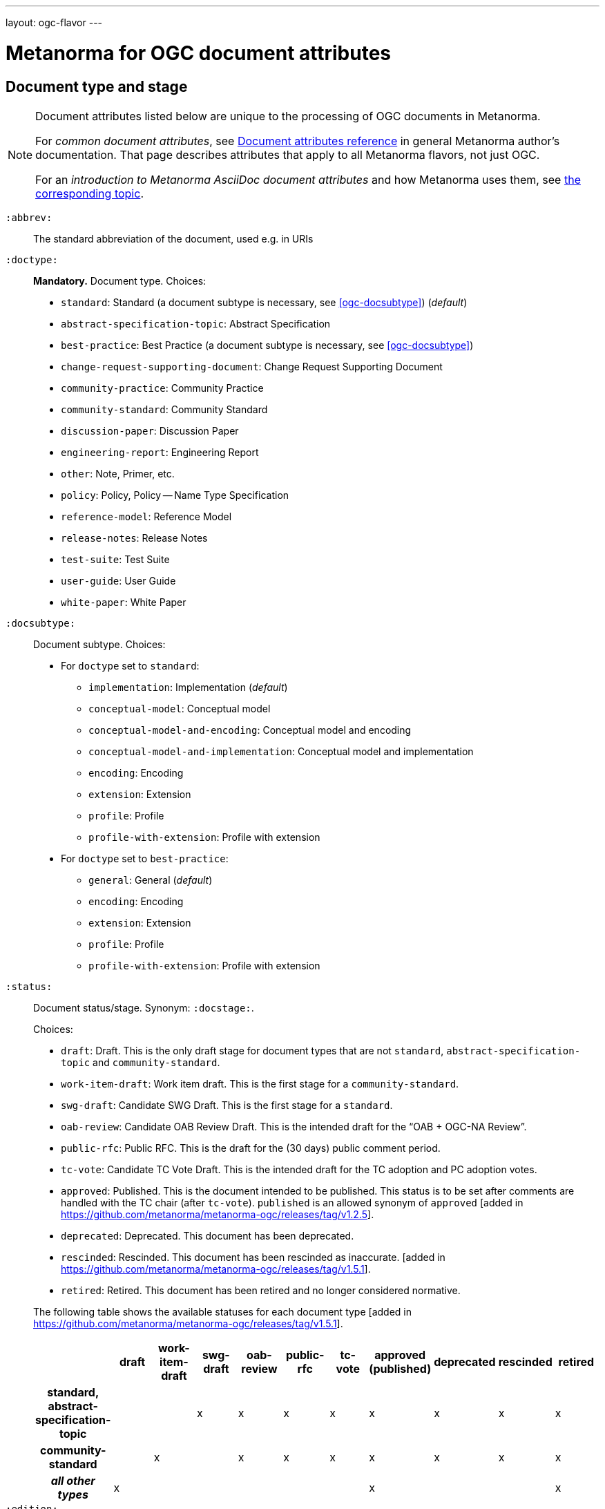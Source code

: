 ---
layout: ogc-flavor
---

= Metanorma for OGC document attributes

== Document type and stage

[[note_general_doc_ref_doc_attrib_ogc]]
[NOTE]
====
Document attributes listed below are unique to the processing of OGC documents in Metanorma.

For _common document attributes_, see link:/author/ref/document-attributes/[Document attributes reference] in general Metanorma author’s documentation. That page describes attributes that apply to all Metanorma flavors, not just OGC.

For an _introduction to Metanorma AsciiDoc document attributes_ and how Metanorma uses them, see link:/author/topics/document-format/meta-attributes/[the corresponding topic].
====

`:abbrev:`::
The standard abbreviation of the document, used e.g. in URIs

`:doctype:`::
*Mandatory.*
Document type. Choices:
+
--
* `standard`: Standard (a document subtype is necessary, see <<ogc-docsubtype>>) (_default_)
* `abstract-specification-topic`: Abstract Specification
* `best-practice`: Best Practice (a document subtype is necessary, see <<ogc-docsubtype>>)
* `change-request-supporting-document`: Change Request Supporting Document
* `community-practice`: Community Practice
* `community-standard`: Community Standard
* `discussion-paper`: Discussion Paper
* `engineering-report`: Engineering Report
* `other`: Note, Primer, etc.
* `policy`: Policy, Policy -- Name Type Specification
* `reference-model`: Reference Model
* `release-notes`: Release Notes
* `test-suite`: Test Suite
* `user-guide`: User Guide
* `white-paper`: White Paper
--

[[ogc-docsubtype]]
`:docsubtype:`:: Document subtype.
Choices:
+
--
* For `doctype` set to `standard`:
** `implementation`: Implementation (_default_)
** `conceptual-model`: Conceptual model
** `conceptual-model-and-encoding`: Conceptual model and encoding
** `conceptual-model-and-implementation`: Conceptual model and implementation
** `encoding`: Encoding
** `extension`: Extension
** `profile`: Profile
** `profile-with-extension`: Profile with extension

* For `doctype` set to `best-practice`:
** `general`: General (_default_)
** `encoding`: Encoding
** `extension`: Extension
** `profile`: Profile
** `profile-with-extension`: Profile with extension
--

`:status:`:: Document status/stage. Synonym: `:docstage:`.
+
--
Choices:

* `draft`: Draft. This is the only draft stage for document types that are not
  `standard`, `abstract-specification-topic` and `community-standard`.

* `work-item-draft`: Work item draft. This is the first stage for a
  `community-standard`.

* `swg-draft`: Candidate SWG Draft. This is the first stage for a
  `standard`.

* `oab-review`: Candidate OAB Review Draft. This is the intended draft for the "`OAB + OGC-NA Review`".

* `public-rfc`: Public RFC. This is the draft for the (30 days) public comment period.

* `tc-vote`: Candidate TC Vote Draft. This is the intended draft for the TC adoption and PC adoption votes.

* `approved`: Published. This is the document intended to be published.
  This status is to be set after comments are handled with the TC chair (after `tc-vote`).
  `published` is an allowed synonym of `approved` [added in https://github.com/metanorma/metanorma-ogc/releases/tag/v1.2.5].

* `deprecated`: Deprecated. This document has been deprecated.

* `rescinded`: Rescinded. This document has been rescinded as inaccurate. [added in https://github.com/metanorma/metanorma-ogc/releases/tag/v1.5.1].

* `retired`: Retired. This document has been retired and no longer considered normative.

The following table shows the available statuses for each document
type [added in https://github.com/metanorma/metanorma-ogc/releases/tag/v1.5.1].

|===
| | draft | work-item-draft | swg-draft | oab-review | public-rfc | tc-vote | approved (published) | deprecated | rescinded | retired

h| standard, abstract-specification-topic |   |   | x | x | x | x | x | x | x | x
h| community-standard                     |   | x |   | x | x | x | x | x | x | x
h| _all other types_ | x |   |   |   |   |   | x |   |   | x
|===
--

`:edition:`::
The version number of the document. Dot-delimited, consists of a major version number, a minor version number,
and an optional patch version number; e.g. `2.3.1`: major version 2, minor version 3, patch version 1.

`:keywords:`::
Comma-delimited list of the keywords associated with the document.

[NOTE]
--
Abbreviations are sometimes used to designate that a document has a
certain document type, document subtype and document stage.
This is a mapping from legacy OGC document values to the current normalized
list:

"`AS`" Abstract Specification:: Now `:doctype: abstract-specification-topic`.
"`BP`" Best Practice:: Now `:doctype: best-practice`.
"`CAN`" Candidate Standard:: Now `:doctype: standard` and `:docstage: swg-draft`.
"`CC`" Conformance Class:: Not a standalone document, but a part of a document with `:doctype: standard`. No longer exists.
"`CR`" Change Request:: Now `:doctype: change-request-supporting-document`; the actual Change Request is a database entry.
"`CS`" Community Standard:: Now `:doctype: community-standard`.
"`CP`" Community Practice:: Now `:doctype: community-practice`.
"`DP`" Discussion Paper:: Now `:doctype: discussion-paper`.
"`DP-Draft`" Draft Discussion Paper:: Now `:doctype: discussion-paper` with `:docstage: swg-draft`.
"`IPR`" Interoperability Program Report -- Engineering Specification:: Now `:doctype: engineering-report`.
"`IS`" Implementation Standard:: Now `:doctype: standard`, `:docsubtype: implementation`.
"`ISC`" Implementation Standard Corrigendum:: Now `:doctype: standard`, `:docsubtype: implementation` (TBD to indicate `corrigendum`).
"`ISx`" Extension Package Standard:: Now `:doctype: standard`, `:docsubtype: extension`.
"`Notes`" Notes:: Now `:doctype: other`, there is no specific type for "`Notes`".
"`ORM`" OGC Reference Model:: Now `:doctype: reference-model`.
"`PC`" Profile Corrigendum:: Now `:doctype: standard`, `:docsubtype: profile` (TBD to indicate `corrigendum`).
"`PER`" Public Engineering Report:: Now `:doctype: engineering-report`.
"`POL`" Policy:: Now `:doctype: policy`.
"`POL-NTS`" Policy -- Name Type Specification:: Now `:doctype: engineering-report`, there is no specific indication for "`NTS`".
"`Primer`" Primer:: Now `:doctype: other`, there is no specific type for "`Primer`".
"`Profile`" Profile:: Now `:doctype: standard`, `:docsubtype: profile`.
"`RFC`" Request for Comment:: Now `:doctype: standard` and `:docstage: public-rfc`.
"`Retired`" Retired document:: This is a document stage indicated `:docstage: retired`.
"`SAP`" Standard Application Profile:: Now `:doctype: standard`, `:docsubtype: profile`.
"`TS`":: Test Suite (TBD)
"`WhitePaper`" Whitepaper:: Now `:doctype: white-paper`.
--

== Author info

`:committee:`::
*Mandatory.*
Name of relevant committee producing the document. Use one of:
+
--
* `technical`: Technical Committee
* `planning`: Planning Committee
* `strategic-member-advisory`: Strategic Member Advisory Committee
--

`:subcommittee-type:`::
The type of the relevant subcommittee producing the document.

`:subcommittee-number:`::
The number of the relevant subcommittee producing the document.

`:workingGroup:`::
*Mandatory.*
Name of relevant working group producing the document.

`:workgroup-type:`::
Type of the relevant workgroup producing the document.

`:workgroup-number:`::
Number of the relevant workgroup producing the document.

`:submitting-organizations:`::
Semicolon-delimited list of the submitting organizations
for this document. The organization names themselves may contain commas.
+
[example]
--
EXAMPLE: _University of Calgary, Canada; National Central University, Taiwan_
--

`:editor:`::
Same as `link:/author/ref/document-attributes/#fullname[:fullname:]`
alongside `link:/author/ref/document-attributes/#role[:role:]` specified as `editor`.


== URIs and IDs

`:external-id:`::
External identifier referring to this document. If not supplied, a default value is
generated: `http://www.opengis.net/doc/{abbrevation of doctype}/{abbrev}/{version}`.
(Version is omitted if not provided. If `:abbrev:` and `:doctype:` are not provided,
the default value is not generated.

`:referenceURLID:`::
Identifier embedded into a document type-specific external URL.

`:previous-uri:`::
URI of previous version of the document.

`:docnumber:`::
The document number assigned to the OGC document (without the "`OGC`" prefix).
+
--
NOTE: A new document number is obtained through the
https://portal.ogc.org/?m=public&subtab=instructions&tab=1["`OGC Pending Documents`"]
page at the OGC portal.

The number is of the pattern `YY-NNN{rM}` formulated following the following rules:

* `YY` represents the final two digits of the year this document number was first reserved.

* `NNN` is a three digit number is assigned sequentially for each document in the year.

* `{rM}` is only for revisions:

** The first edition of a document has the document number `YY-NNN`. e.g., `00-027` is OGC document 027 first published in 2000.

** Minor editorial changes and corrigenda do not result in a change to the document number.

** The `YY-NNN` identifier portion is maintained if the document undergoes content changes (revisions).

** A revised document will have its identifier suffixed with `r` followed by the revision number `M`, a sequential number indicating the number of revisions. So `05-020r27` is revision 27 of OGC document 020 first published in 2005. (Revision 27 may appear years later than 2005.)

* A new major version of a document receives a new document number, including likely a new year.
--


== Legacy identity design

OGC has launched its current identity together with its new logo and color
scheme on 2021-11-08.

Both current and previous identity designs are supported in Metanorma-OGC.
The differences include:

* OGC logo
* PDF color scheme

Application of the branding design depends solely on the publication date
of an OGC deliverable:

* a deliverable with a publication date on or after 2021-11-08 will use the
  new branding;

* a deliverable dated prior to 2021-11-08 will utilize the previous branding.



== Mapping to OGC legacy AsciiDoc

Metanorma-OGC permits legacy OGC AsciiDoc template attributes,
and are treated as synonyms of the corresponding Metanorma attributes:

|===
| OGC Metanorma AsciiDoc                    | OGC legacy AsciiDoc

| `:copyright-year:`                        | `:copyrightYear`
| `:workgroup:`                             | `:workingGroup:`
| `:published-date:`                        | `:publicationDate:`
| `:issued-date:`                           | `:approvalDate:`
| `:received-date:`                         | `:submissionDate:`
| `:docnumber:`                             | `:docReference:`
| `:fullname:`, with `:role:` = `editor`    | `:editor:`
| `:edition:`                               | `:version:`

|===

